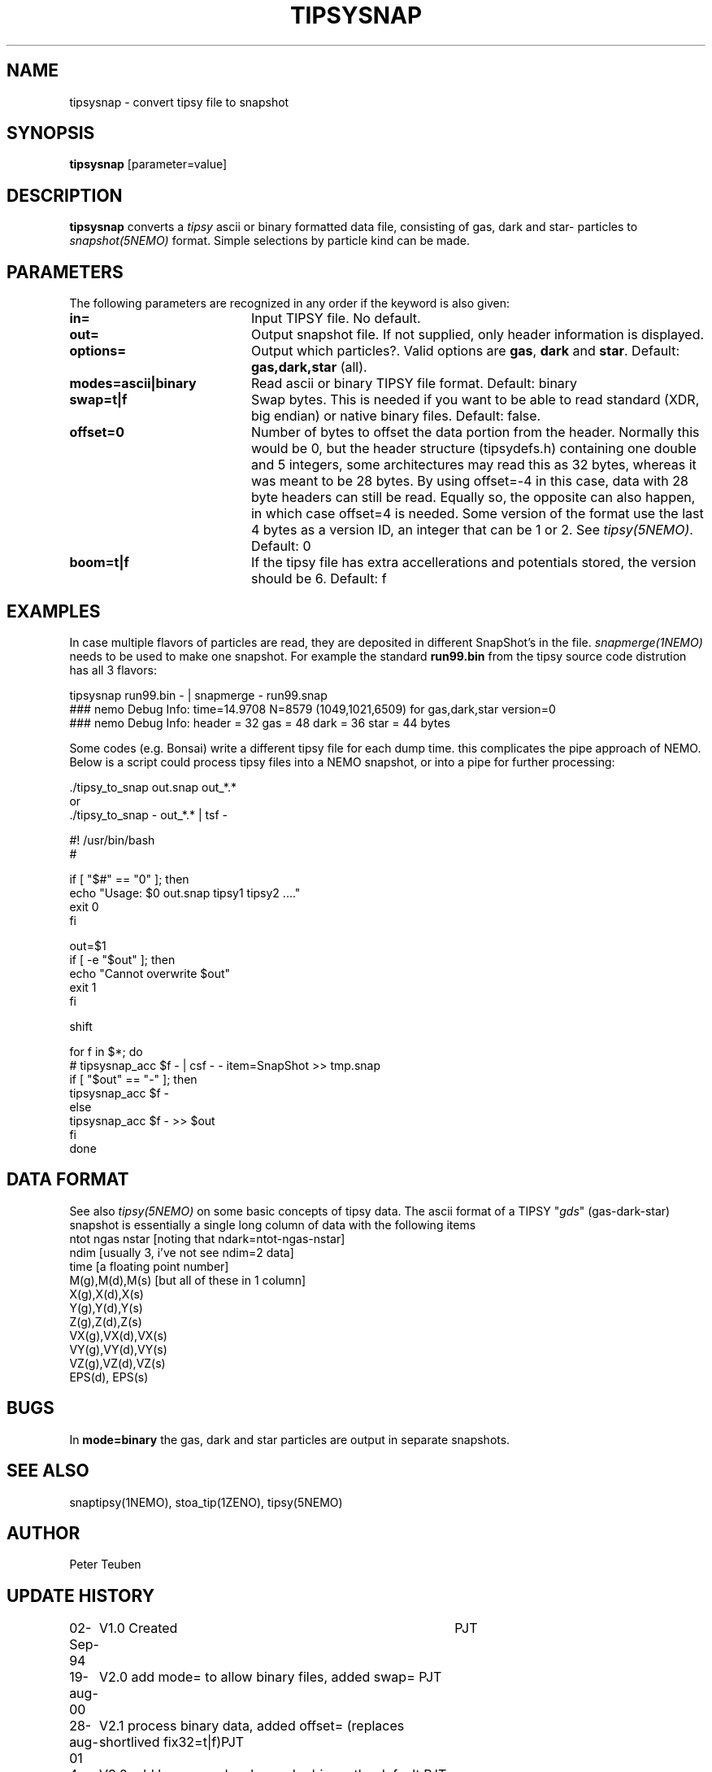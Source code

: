 .TH TIPSYSNAP 1NEMO "11 February 2022"

.SH "NAME"
tipsysnap \- convert tipsy file to snapshot

.SH "SYNOPSIS"
\fBtipsysnap\fP [parameter=value]

.SH "DESCRIPTION"
\fBtipsysnap\fP converts a \fItipsy\fP ascii or binary formatted data file,
consisting of gas, dark and star- particles to \fIsnapshot(5NEMO)\fP
format. Simple selections by particle kind can be made.

.SH "PARAMETERS"
The following parameters are recognized in any order if the keyword
is also given:
.TP 20
\fBin=\fP
Input TIPSY file. No default.
.TP
\fBout=\fP
Output snapshot file. If not supplied, only header information is displayed.
.TP
\fBoptions=\fP
Output which particles?. Valid options are
\fBgas\fP, \fBdark\fP and \fBstar\fP. Default:
\fBgas,dark,star\fP (all).
.TP
\fBmodes=ascii|binary\fP
Read ascii or binary TIPSY file format. Default: binary
.TP
\fBswap=t|f\fP
Swap bytes. This is needed if you want to be able to read
standard (XDR, big endian) or native binary files.
Default: false.
.TP
\fBoffset=0\fP
Number of bytes to offset the data portion from the header. Normally
this would be 0, but the header structure (tipsydefs.h) containing
one double and 5 integers, some architectures may read this as
32 bytes, whereas it was meant to be 28 bytes. By using offset=-4
in this case, data with 28 byte headers can still be read. Equally
so, the opposite can also happen, in which case offset=4 is needed.
Some version of the format use the last 4 bytes as a version ID, an
integer that can be 1 or 2. See \fItipsy(5NEMO)\fP.
Default: 0
.TP
\fBboom=t|f\fP
If the tipsy file has extra accellerations and potentials stored,
the version should be 6.
Default: f

.SH "EXAMPLES"
In case multiple flavors of particles are read, they are deposited
in different SnapShot's in the file. \fIsnapmerge(1NEMO)\fP needs to
be used to make one snapshot. For example the standard
\fBrun99.bin\fP from the tipsy source code distrution has all 3 flavors:
.nf

   tipsysnap run99.bin -  |  snapmerge - run99.snap
   ### nemo Debug Info: time=14.9708 N=8579 (1049,1021,6509) for gas,dark,star    version=0
   ### nemo Debug Info: header = 32  gas = 48   dark = 36  star = 44 bytes

.fi

Some codes (e.g. Bonsai) write a different tipsy file for each dump time. this complicates
the pipe approach of NEMO. Below is a script could process tipsy files into a NEMO snapshot,
or into a pipe for further processing:
.nf

     ./tipsy_to_snap out.snap out_*.*
or
     ./tipsy_to_snap  -  out_*.* | tsf -




#! /usr/bin/bash
#

if [ "$#" == "0" ]; then
    echo "Usage:  $0 out.snap tipsy1 tipsy2 ...."
    exit 0
fi

out=$1
if [ -e "$out" ]; then
    echo "Cannot overwrite $out"
    exit 1
fi

shift

for f in $*; do
    # tipsysnap_acc $f - | csf - - item=SnapShot >> tmp.snap
    if [ "$out" == "-" ]; then
        tipsysnap_acc $f -
    else
        tipsysnap_acc $f -  >> $out
    fi
done

.fi

.SH "DATA FORMAT"
See also \fItipsy(5NEMO)\fP on some basic concepts of tipsy data. The
ascii format of a TIPSY "\fIgds\fP" (gas-dark-star) snapshot is essentially
a single long column of data with the following items
.nf
ntot ngas nstar      [noting that ndark=ntot-ngas-nstar]
ndim                 [usually 3, i've not see ndim=2 data]
time                 [a floating point number]
M(g),M(d),M(s)       [but all of these in 1 column]
X(g),X(d),X(s)
Y(g),Y(d),Y(s)
Z(g),Z(d),Z(s)
VX(g),VX(d),VX(s)
VY(g),VY(d),VY(s)
VZ(g),VZ(d),VZ(s)
EPS(d), EPS(s)
\.\.\.
.fi

.SH "BUGS"
In \fBmode=binary\fP the gas, dark and star particles are output
in separate snapshots.

.SH "SEE ALSO"
snaptipsy(1NEMO), stoa_tip(1ZENO), tipsy(5NEMO)

.SH "AUTHOR"
Peter Teuben

.SH "UPDATE HISTORY"
.nf
.ta +1.0i +4.0i
02-Sep-94	V1.0 Created 	PJT
19-aug-00	V2.0 add mode= to allow binary files, added swap= 	PJT
28-aug-01	V2.1 process binary data, added offset= (replaces shortlived fix32=t|f)	PJT
4-feb-22	V3.0 add boom= and make mode=binary the default 	PJT
.fi
